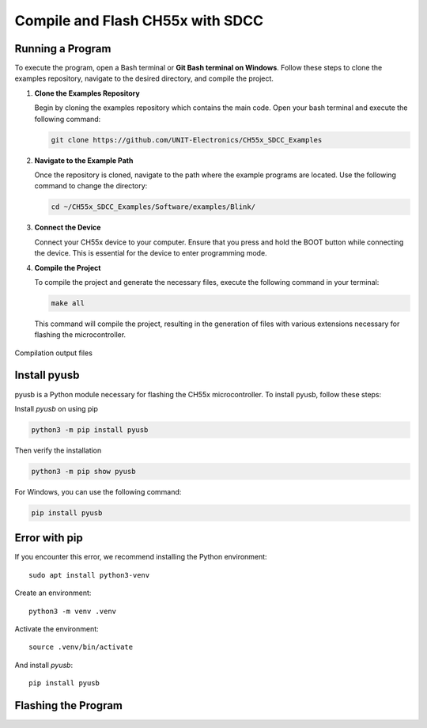 Compile and Flash CH55x with SDCC
=================================

Running a Program
-----------------


To execute the program, open a Bash terminal or **Git Bash terminal on Windows**. Follow these steps to clone the examples repository, navigate to the desired directory, and compile the project.

1. **Clone the Examples Repository**

   Begin by cloning the examples repository which contains the main code. Open your bash terminal  and execute the following command:

   .. code-block:: bash

      git clone https://github.com/UNIT-Electronics/CH55x_SDCC_Examples

2. **Navigate to the Example Path**

   Once the repository is cloned, navigate to the path where the example programs are located. Use the following command to change the directory:

   .. code-block:: bash

      cd ~/CH55x_SDCC_Examples/Software/examples/Blink/

3. **Connect the Device**

   Connect your CH55x device to your computer. Ensure that you press and hold the BOOT button while connecting the device. This is essential for the device to enter programming mode.

4. **Compile the Project**

   To compile the project and generate the necessary files, execute the following command in your terminal:

   .. code-block:: bash

      make all

   This command will compile the project, resulting in the generation of files with various extensions necessary for flashing the microcontroller.

.. _files:

.. figure:: /_static/files.png
   :width: 80%
   :align: center
   :alt: sections of the code

   Compilation output files


Install pyusb
---------------

pyusb is a Python module necessary for flashing the CH55x microcontroller. To install pyusb, follow these steps:

Install `pyusb` on using pip

.. code-block:: bash
   
      python3 -m pip install pyusb

Then verify the installation

.. code-block:: bash

    python3 -m pip show pyusb

For Windows, you can use the following command:

.. code-block:: bash

    pip install pyusb
   


Error with pip
---------------

If you encounter this error, we recommend installing the Python environment::


    sudo apt install python3-venv


Create an environment::

    python3 -m venv .venv

Activate the environment::

    source .venv/bin/activate

And install `pyusb`::

    pip install pyusb


Flashing the Program 
--------------------
.. tabs::

   .. tab:: **Arduino IDE**

      Arduino IDE is a popular development environment for programming microcontrollers. 
      You can use the Arduino IDE to program the CH55x microcontrollers by following these steps:

      1. **Install Arduino IDE**

         Download and install the `Arduino IDE <https://www.arduino.cc/en/software>`_ on your computer.

      2. **Install CH55x Board Support**

         Open the Arduino IDE and navigate to ``File > Preferences``. In the Additional Boards Manager URLs field, add the following URL:

         .. code-block:: bash

            https://raw.githubusercontent.com/Cesarbautista10/Uelectronics-CH552-Arduino-Package-v3/main/package_duino_mcs51_index.json

      3. **Install CH55x Board**

         Go to ``Tools > Board > Boards Manager`` and search for ``Cocket Nova``. Install the CH55x board support package.


      .. note::

         Requires the `ch372 <https://www.wch-ic.com/downloads/CH372DRV_EXE.html>`_ driver to be installed.

   .. tab:: **WCHISPTool** 

      The WCHISPTool is an official programming tool provided by WCH. It is a Windows-based tool that allows users to flash firmware onto CH55x microcontrollers. 
      To use the WCHISPTool, follow these steps:

      1. **Download the WCHISPTool**

         Download the `WCHISPTool <https://www.wch-ic.com/downloads/WCHISPTool_Setup_exe.html>`_ from the official WCH website.

      2. **Install the WCHISPTool**

         Install the WCHISPTool on your Windows computer by following the on-screen instructions.

      3. **Connect the Device**

         Connect your CH55x device to your computer using a USB cable. Ensure that the BOOT button is pressed while connecting the device.

      4. **Flash the Program**

         Open the WCHISPTool and select the appropriate firmware file. Click the "Download" button to flash the program onto the microcontroller.

      .. note::

         The WCHISPTool is a Windows-based tool and may not be compatible with other operating systems.

      .. _wchisptool:

      .. figure:: /_static/wchisptool.png
         :width: 80%
         :align: center
         :alt: WCHISPTool interface

         WCHISPTool interface

      .. warning::

         The WCHISPTool is an official tool provided by WCH and may have limitations compared to other flashing methods.

      .. note::

         Requires the `ch372 <https://www.wch-ic.com/downloads/CH372DRV_EXE.html>`_ driver to be installed.

   .. tab:: **chprog.py**


      **Project:** chprog - Programming Tool for CH55x Microcontrollers  

      **Version:** v1.2 (2022)  

      **Author:** Stefan Wagner  

      **GitHub:** `wagiminator <https://github.com/wagiminator>`_  

      **License:** MIT License  

      **Description:**  
      Developed chprog, a Python tool for easily flashing CH55x series microcontrollers with bootloader versions 1.x and 2.x.x.


      .. caution:: 

         Support available up to bootloader version 2.4.0, windows only.



      **References:**  
      Inspired by and based on chflasher and wchprog by Aaron Christophel and Julius Wang:
         - `ATCnetz <https://ATCnetz.de>`_
         - `chflasher on GitHub <https://github.com/atc1441/chflasher>`_
         - `wchprog on GitHub <https://github.com/juliuswwj/wchprog>`_

      Once the project is compiled, you need to flash the program onto the CH55x device. Follow these steps:

      1. **Connect the Device**

         Ensure your CH55x device is connected and the BOOT button is pressed, as done during the compilation step.

      2. **Flash the Program**

         Execute the following command to flash the compiled program onto the microcontroller:


         .. code-block:: bash

            python ../../tools/chprog.py  main.bin
         


 
      .. _led:

      .. figure:: /_static/led.png
         :width: 80%
         :align: center
         :alt: LED blinking

         LED blinking effect


      .. note::

         Requires the `libusb-win32` driver to be installed using Zadig.

   .. tab:: **Loadupch**

      
      The `Loadupch <https://pypi.org/project/loadupch/>`_ is a software development prototype designed to facilitate the uploading of code to the CH552 microcontroller.
      It is a user-friendly tool that provides a graphical interface, making it easier for users to upload their code. 
      Based on chprog, Loadupch is a Python tool that simplifies the process of flashing CH55x series microcontrollers with bootloader versions 1.x and 2.x.x.

      .. caution:: 

         Support available up to bootloader version 2.4.0, windows only.

      .. _loadupch:

      .. figure:: /_static/loadupch.png
         :width: 50%
         :align: center
         :alt: Loadupch tool

         Loadupch tool interface

      Installing Loadupch
      ~~~~~~~~~~~~~~~~~~~

      .. warning::

         The Loadupch tool is currently under development and may contain bugs. Use it at your own risk.

      To install the Loadupch tool, you can use `pypi`. Follow these steps:

      1. **Install Loadupch**

         Use the following command to install the `Loadupch <https://github.com/UNIT-Electronics/ue_loadupch_Loader_Firmware->`_. tool via pip:

         .. code-block:: bash

            pip install loadupch

      2. **Run Loadupch**

         After installation, you can run the Loadupch tool with the following command:

         .. code-block:: bash

            python -m loadupch

         .. caution::

            To recognize the device, you only need to install the ``libusb-win32`` driver using Zadig.

         This will launch the graphical interface of the Loadupch tool, allowing you to upload code to your CH552 microcontroller easily.

      .. tip::

         If you need to uninstall the Loadupch tool for any reason, use the following command:

         .. code-block:: bash

            pip uninstall loadupch

      .. note::

         Requires the `libusb-win32` driver to be installed using Zadig.
      